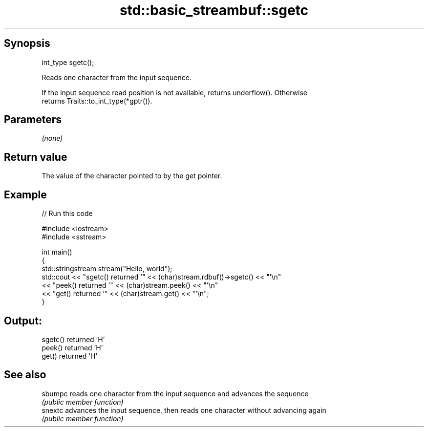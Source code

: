 .TH std::basic_streambuf::sgetc 3 "Jun 28 2014" "2.0 | http://cppreference.com" "C++ Standard Libary"
.SH Synopsis
   int_type sgetc();

   Reads one character from the input sequence.

   If the input sequence read position is not available, returns underflow(). Otherwise
   returns Traits::to_int_type(*gptr()).

.SH Parameters

   \fI(none)\fP

.SH Return value

   The value of the character pointed to by the get pointer.

.SH Example

   
// Run this code

 #include <iostream>
 #include <sstream>
  
 int main()
 {
     std::stringstream stream("Hello, world");
     std::cout << "sgetc() returned '" << (char)stream.rdbuf()->sgetc() << "'\\n"
               << "peek() returned '" << (char)stream.peek() << "'\\n"
               << "get() returned '" << (char)stream.get() << "'\\n";
 }

.SH Output:

 sgetc() returned 'H'
 peek() returned 'H'
 get() returned 'H'

.SH See also

   sbumpc reads one character from the input sequence and advances the sequence
          \fI(public member function)\fP 
   snextc advances the input sequence, then reads one character without advancing again
          \fI(public member function)\fP 
